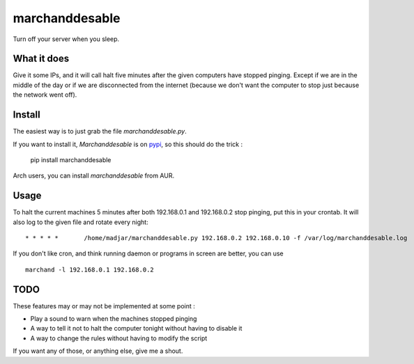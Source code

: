 marchanddesable
===============

Turn off your server when you sleep.

What it does
------------

Give it some IPs, and it will call halt five minutes after the given computers have stopped pinging. Except if we are
in the middle of the day or if we are disconnected from the internet (because we don't want the computer to stop just
because the network went off).

Install
-------

The easiest way is to just grab the file `marchanddesable.py`.

If you want to install it, `Marchanddesable` is on pypi_, so this should do the trick :

    pip install marchanddesable

.. _pypi: http://pypi.python.org/pypi/marchanddesable

Arch users, you can install `marchanddesable` from AUR.

Usage
-----
To halt the current machines 5 minutes after both 192.168.0.1 and 192.168.0.2 stop pinging,
put this in your crontab. It will also log to the given file and rotate every night::

    * * * * *       /home/madjar/marchanddesable.py 192.168.0.2 192.168.0.10 -f /var/log/marchanddesable.log

If you don't like cron, and think running daemon or programs in screen are better, you can use ::

    marchand -l 192.168.0.1 192.168.0.2

TODO
----

These features may or may not be implemented at some point :

- Play a sound to warn when the machines stopped pinging
- A way to tell it not to halt the computer tonight without having to disable it
- A way to change the rules without having to modify the script

If you want any of those, or anything else, give me a shout.
